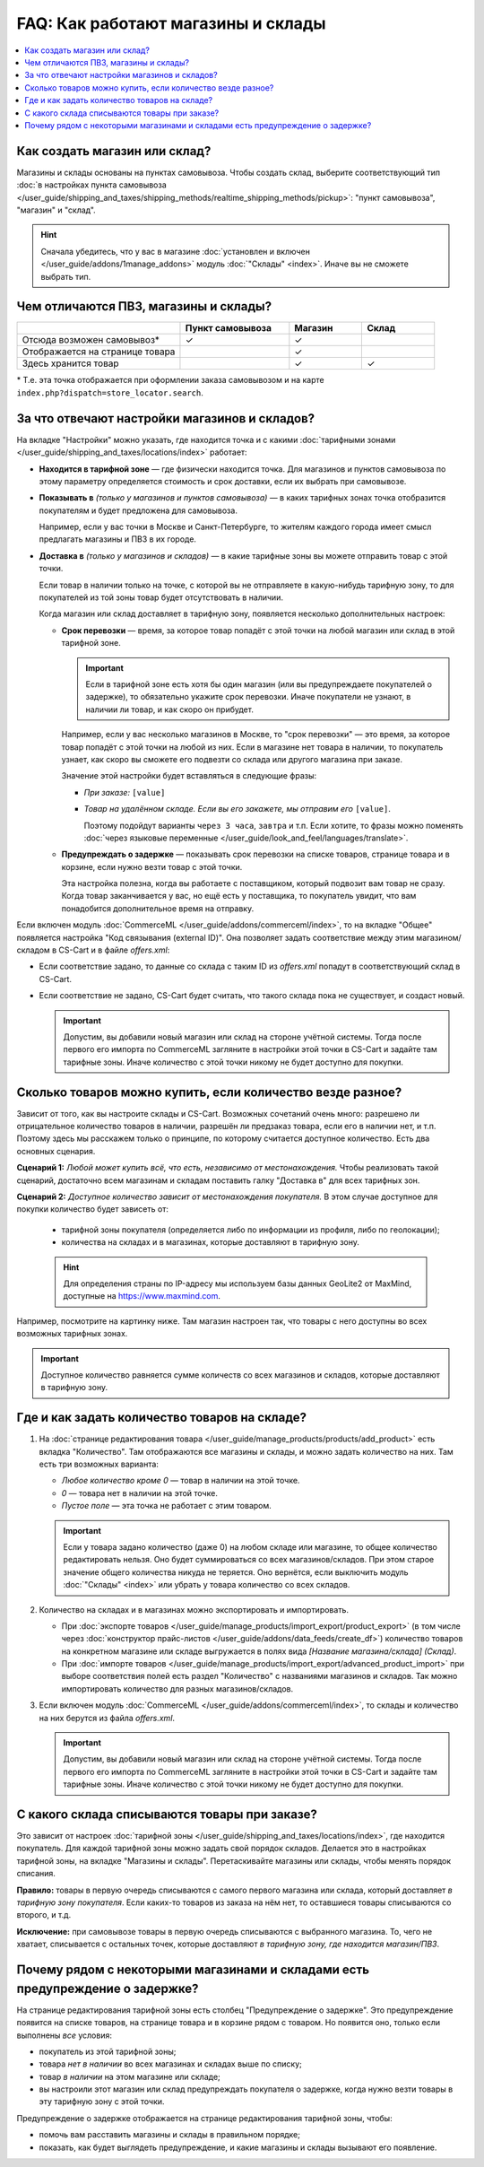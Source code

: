 ***********************************
FAQ: Как работают магазины и склады
***********************************

.. contents::
    :local:

==============================
Как создать магазин или склад?
==============================

Магазины и склады основаны на пунктах самовывоза. Чтобы создать склад, выберите соответствующий тип :doc:`в настройках пункта самовывоза </user_guide/shipping_and_taxes/shipping_methods/realtime_shipping_methods/pickup>`: "пункт самовывоза", "магазин" и "склад". 

.. fancybox:: img/point_type.png
    :alt: Выбор типа пункта самовывоза в настройках CS-Cart.

.. hint::
    Сначала убедитесь, что у вас в магазине :doc:`установлен и включен </user_guide/addons/1manage_addons>` модуль :doc:`"Склады" <index>`. Иначе вы не сможете выбрать тип.

======================================
Чем отличаются ПВЗ, магазины и склады?
======================================

.. list-table::
    :header-rows: 1
    :widths: 9 6 4 4

    *   -   
        -   Пункт самовывоза
        -   Магазин
        -   Склад
    *   -   Отсюда возможен самовывоз*
        -   ✓
        -   ✓
        -   
    *   -   Отображается на странице товара
        -   
        -   ✓
        -   
    *   -   Здесь хранится товар
        -   
        -   ✓
        -   ✓

\* Т.е. эта точка отображается при оформлении заказа самовывозом и на карте ``index.php?dispatch=store_locator.search``.

==============================================
За что отвечают настройки магазинов и складов?
==============================================

На вкладке "Настройки" можно указать, где находится точка и с какими :doc:`тарифными зонами </user_guide/shipping_and_taxes/locations/index>` работает:

* **Находится в тарифной зоне** — где физически находится точка. Для магазинов и пунктов самовывоза по этому параметру определяется стоимость и срок доставки, если их выбрать при самовывозе.

* **Показывать в** *(только у магазинов и пунктов самовывоза)* — в каких тарифных зонах точка отобразится покупателям и будет предложена для самовывоза.

  Например, если у вас точки в Москве и Санкт-Петербурге, то жителям каждого города имеет смысл предлагать магазины и ПВЗ в их городе.

* **Доставка в** *(только у магазинов и складов)* — в какие тарифные зоны вы можете отправить товар с этой точки.

  Если товар в наличии только на точке, с которой вы не отправляете в какую-нибудь тарифную зону, то для покупателей из той зоны товар будет отсутствовать в наличии.

  Когда магазин или склад доставляет в тарифную зону, появляется несколько дополнительных настроек:

  * **Срок перевозки** — время, за которое товар попадёт с этой точки на любой магазин или склад в этой тарифной зоне.

    .. important::

        Если в тарифной зоне есть хотя бы один магазин (или вы предупреждаете покупателей о задержке), то обязательно укажите срок перевозки. Иначе покупатели не узнают, в наличии ли товар, и как скоро он прибудет.

    Например, если у вас несколько магазинов в Москве, то "срок перевозки" — это время, за которое товар попадёт с этой точки на любой из них. Если в магазине нет товара в наличии, то покупатель узнает, как скоро вы сможете его подвезти со склада или другого магазина при заказе.

    Значение этой настройки будет вставляться в следующие фразы:

    * *При заказе:* ``[value]``

    * *Товар на удалённом складе. Если вы его закажете, мы отправим его* ``[value]``.

      Поэтому подойдут варианты ``через 3 часа``, ``завтра`` и т.п. Если хотите, то фразы можно поменять :doc:`через языковые переменные </user_guide/look_and_feel/languages/translate>`.

  * **Предупреждать о задержке** — показывать срок перевозки на списке товаров, странице товара и в корзине, если нужно везти товар с этой точки.

    Эта настройка полезна, когда вы работаете с поставщиком, который подвозит вам товар не сразу. Когда товар заканчивается у вас, но ещё есть у поставщика, то покупатель увидит, что вам понадобится дополнительное время на отправку.

  .. fancybox:: img/warehouse_settings.png
      :alt: Настройки магазинов и складов в CS-Cart.

Если включен модуль :doc:`CommerceML </user_guide/addons/commerceml/index>`, то на вкладке "Общее" появляется настройка "Код связывания (external ID)". Она позволяет задать соответствие между этим магазином/складом в CS-Cart и в файле *offers.xml*:

* Если соответствие задано, то данные со склада с таким ID из *offers.xml* попадут в соответствующий склад в CS-Cart.

* Если соответствие не задано, CS-Cart будет считать, что такого склада пока не существует, и создаст новый.

  .. important::

      Допустим, вы добавили новый магазин или склад на стороне учётной системы. Тогда после первого его импорта по CommerceML загляните в настройки этой точки в CS-Cart и задайте там тарифные зоны. Иначе количество с этой точки никому не будет доступно для покупки.

===========================================================
Сколько товаров можно купить, если количество везде разное?
===========================================================

Зависит от того, как вы настроите склады и CS-Cart. Возможных сочетаний очень много: разрешено ли отрицательное количество товаров в наличии, разрешён ли предзаказ товара, если его в наличии нет, и т.п. Поэтому здесь мы расскажем только о принципе, по которому считается доступное количество. Есть два основных сценария.

**Сценарий 1:** *Любой может купить всё, что есть, независимо от местонахождения.* Чтобы реализовать такой сценарий, достаточно всем магазинам и складам поставить галку "Доставка в" для всех тарифных зон.

**Сценарий 2:** *Доступное количество зависит от местонахождения покупателя.* В этом случае доступное для покупки количество будет зависеть от:

  * тарифной зоны покупателя (определяется либо по информации из профиля, либо по геолокации);

  * количества на складах и в магазинах, которые доставляют в тарифную зону.
  
  .. hint::
    Для определения страны по IP-адресу мы используем базы данных GeoLite2 от MaxMind, доступные на `https://www.maxmind.com <https://www.maxmind.com/>`_.

Например, посмотрите на картинку ниже. Там магазин настроен так, что товары с него доступны во всех возможных тарифных зонах.

.. important::

    Доступное количество равняется сумме количеств со всех магазинов и складов, которые доставляют в тарифную зону.

.. fancybox:: img/warehouse_settings.png
    :alt: Склад, который работает с Россией, но не работает с другими странами. Товары с него будут доступны только для покупателей из России.

==============================================
Где и как задать количество товаров на складе?
==============================================

#. На :doc:`странице редактирования товара </user_guide/manage_products/products/add_product>` есть вкладка "Количество". Там отображаются все магазины и склады, и можно задать количество на них. Там есть три возможных варианта:

   * *Любое количество кроме 0* — товар в наличии на этой точке.

   * *0* — товара нет в наличии на этой точке.

   * *Пустое поле* — эта точка не работает с этим товаром.

   .. important::

       Если у товара задано количество (даже 0) на любом складе или магазине, то общее количество редактировать нельзя. Оно будет суммироваться со всех магазинов/складов. При этом старое значение общего количества никуда не теряется. Оно вернётся, если выключить модуль :doc:`"Склады" <index>` или убрать у товара количество со всех складов.

   .. fancybox:: img/warehouse_quantity.png
       :alt: Редактирование количества товара по складам.

#. Количество на складах и в магазинах можно экспортировать и импортировать.

   * При :doc:`экспорте товаров </user_guide/manage_products/import_export/product_export>` (в том числе через :doc:`конструктор прайс-листов </user_guide/addons/data_feeds/create_df>`) количество товаров на конкретном магазине или складе выгружается в полях вида *[Название магазина/склада] (Склад)*.

   * При :doc:`импорте товаров </user_guide/manage_products/import_export/advanced_product_import>` при выборе соответствия полей есть раздел "Количество" с названиями магазинов и складов. Так можно импортировать количество для разных магазинов/складов.

#. Если включен модуль :doc:`CommerceML </user_guide/addons/commerceml/index>`, то склады и количество на них берутся из файла *offers.xml*.

   .. important::

       Допустим, вы добавили новый магазин или склад на стороне учётной системы. Тогда после первого его импорта по CommerceML загляните в настройки этой точки в CS-Cart и задайте там тарифные зоны. Иначе количество с этой точки никому не будет доступно для покупки.

==============================================
С какого склада списываются товары при заказе?
==============================================

Это зависит от настроек :doc:`тарифной зоны </user_guide/shipping_and_taxes/locations/index>`, где находится покупатель. Для каждой тарифной зоны можно задать свой порядок складов. Делается это в настройках тарифной зоны, на вкладке "Магазины и склады". Перетаскивайте магазины или склады, чтобы менять порядок списания.

**Правило:** товары в первую очередь списываются с самого первого магазина или склада, который доставляет *в тарифную зону покупателя*. Если каких-то товаров из заказа на нём нет, то оставшиеся товары списываются со второго, и т.д. 

**Исключение:** при самовывозе товары в первую очередь списываются с выбранного магазина. То, чего не хватает, списывается с остальных точек, которые доставляют *в тарифную зону, где находится магазин/ПВЗ*.

.. fancybox:: img/warehouse_priority.png
    :alt: Редактирование приоритетов в рамках тарифной зоны.

===============================================================================
Почему рядом с некоторыми магазинами и складами есть предупреждение о задержке?
===============================================================================

На странице редактирования тарифной зоны есть столбец "Предупреждение о задержке". Это предупреждение появится на списке товаров, на странице товара и в корзине рядом с товаром. Но появится оно, только если выполнены *все* условия:

* покупатель из этой тарифной зоны;

* товара *нет в наличии* во всех магазинах и складах выше по списку;

* товар *в наличии* на этом магазине или складе;

* вы настроили этот магазин или склад предупреждать покупателя о задержке, когда нужно везти товары в эту тарифную зону с этой точки.

.. fancybox:: img/delay_warning.png
    :alt: Вот так выглядит предупреждение о задержке на списке товаров.

Предупреждение о задержке отображается на странице редактирования тарифной зоны, чтобы:

* помочь вам расставить магазины и склады в правильном порядке;

* показать, как будет выглядеть предупреждение, и какие магазины и склады вызывают его появление.
